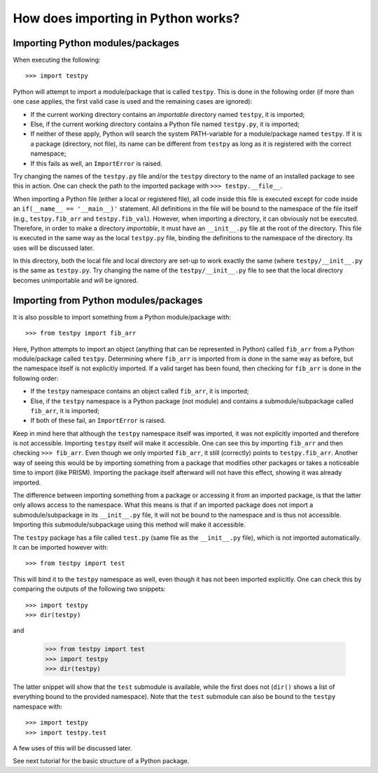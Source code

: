 How does importing in Python works?
===================================

Importing Python modules/packages
---------------------------------
When executing the following::

	>>> import testpy

Python will attempt to import a module/package that is called ``testpy``.
This is done in the following order (if more than one case applies, the first valid case is used and the remaining cases are ignored):

- If the current working directory contains an *importable* directory named ``testpy``, it is imported;
- Else, if the current working directory contains a Python file named ``testpy.py``, it is imported;
- If neither of these apply, Python will search the system PATH-variable for a module/package named ``testpy``.
  If it is a package (directory, not file), its name can be different from ``testpy`` as long as it is registered with the correct namespace;
- If this fails as well, an ``ImportError`` is raised.

Try changing the names of the ``testpy.py`` file and/or the ``testpy`` directory to the name of an installed package to see this in action.
One can check the path to the imported package with ``>>> testpy.__file__``.

When importing a Python file (either a local or registered file), all code inside this file is executed except for code inside an ``if(__name__ == '__main__)'`` statement.
All definitions in the file will be bound to the namespace of the file itself (e.g., ``testpy.fib_arr`` and ``testpy.fib_val``).
However, when importing a directory, it can obviously not be executed.
Therefore, in order to make a directory *importable*, it must have an ``__init__.py`` file at the root of the directory.
This file is executed in the same way as the local ``testpy.py`` file, binding the definitions to the namespace of the directory.
Its uses will be discussed later.

In this directory, both the local file and local directory are set-up to work exactly the same (where ``testpy/__init__.py`` is the same as ``testpy.py``.
Try changing the name of the ``testpy/__init__.py`` file to see that the local directory becomes unimportable and will be ignored.


Importing from Python modules/packages
--------------------------------------
It is also possible to import something from a Python module/package with::

	>>> from testpy import fib_arr

Here, Python attempts to import an object (anything that can be represented in Python) called ``fib_arr`` from a Python module/package called ``testpy``.
Determining where ``fib_arr`` is imported from is done in the same way as before, but the namespace itself is not explicitly imported.
If a valid target has been found, then checking for ``fib_arr`` is done in the following order:

- If the ``testpy`` namespace contains an object called ``fib_arr``, it is imported;
- Else, if the ``testpy`` namespace is a Python package (not module) and contains a submodule/subpackage called ``fib_arr``, it is imported;
- If both of these fail, an ``ImportError`` is raised.

Keep in mind here that although the ``testpy`` namespace itself was imported, it was not explicitly imported and therefore is not accessible.
Importing ``testpy`` itself will make it accessible. 
One can see this by importing ``fib_arr`` and then checking ``>>> fib_arr``.
Even though we only imported ``fib_arr``, it still (correctly) points to ``testpy.fib_arr``.
Another way of seeing this would be by importing something from a package that modifies other packages or takes a noticeable time to import (like PRISM).
Importing the package itself afterward will not have this effect, showing it was already imported.

The difference between importing something from a package or accessing it from an imported package, is that the latter only allows access to the namespace.
What this means is that if an imported package does not import a submodule/subpackage in its ``__init__.py`` file, it will not be bound to the namespace and is thus not accessible.
Importing this submodule/subpackage using this method will make it accessible.

The ``testpy`` package has a file called ``test.py`` (same file as the ``__init__.py`` file), which is not imported automatically.
It can be imported however with::

	>>> from testpy import test

This will bind it to the ``testpy`` namespace as well, even though it has not been imported explicitly.
One can check this by comparing the outputs of the following two snippets::

	>>> import testpy
	>>> dir(testpy)

and

	>>> from testpy import test
	>>> import testpy
	>>> dir(testpy)

The latter snippet will show that the ``test`` submodule is available, while the first does not (``dir()`` shows a list of everything bound to the provided namespace).
Note that the ``test`` submodule can also be bound to the ``testpy`` namespace with::

	>>> import testpy
	>>> import testpy.test

A few uses of this will be discussed later.

See next tutorial for the basic structure of a Python package.
